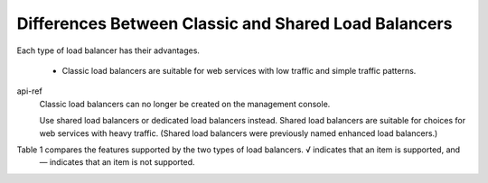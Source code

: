 =====================================================
Differences Between Classic and Shared Load Balancers
=====================================================

Each type of load balancer has their advantages.

    - Classic load balancers are suitable for web services with low traffic and simple traffic patterns.
api-ref
    Classic load balancers can no longer be created on the management console. 
    
    Use shared load balancers or dedicated load balancers instead.
    Shared load balancers are suitable for choices for web services with heavy traffic. 
    (Shared load balancers were previously named enhanced load balancers.)

Table 1 compares the features supported by the two types of load balancers. √ indicates that an item is supported, and
 — indicates that an item is not supported.

+--------------------------+-------------------------------------------------------------------+------------------------+----------------------+-----+-----+-----+
| Feature                  | Description                                                       | Classic load balanceer | Shared load balancer |     |     |     |
+==========================+===================================================================+========================+======================+=====+=====+=====+
|| Load balancing over     || - Each load balancer on a pblic network has a public IP          ||                       ||                     ||    ||    ||    |
|| public and private      || address bound to it and routes requests from clients to          || √                    || √                  ||    ||    ||    |
|| networks                || backend servers over the Internet.                               ||                       ||                     ||    |     |     |
||                         || - Load balancers on a private network work within a VPC and      ||                       ||                     ||    |     |     |
||                         || route requests from clients to backend servers in the same       ||                       ||                     ||    |     |     |
||                         || VPC.                                                             ||                       ||                     ||    |     |     |
||                         ||                                                                  ||                       ||                     ||    |     |     |
+--------------------------+-------------------------------------------------------------------+------------------------+----------------------+-----+-----+-----+
|| Layer 4 and Layer 7     || - Layer 4 load balancing: After rechieving TCp and UDP requests  ||                       ||                     ||    |     |     |
|| load balancing          || from the clients, the load balancer directly routes the requests || √ (UDP is not        || √                  ||    |     |     |
||                         || to backend servers. Load balancing at Layer 4 features high      || supported for load    ||                     ||    |     |     |
||                         || routing efficiency.                                              || balancers on a        ||                     ||    |     |     |
||                         || - Layer 7 load balancing: After rechieving an HTTPS or HTTPS     || private network.)     ||                     ||    |     |     |
||                         || request, the laod balancer identifies the fields in the          ||                       ||                     ||    |     |     |
||                         || +++                                                              ||                       ||                     ||    |     |     |
+--------------------------+-------------------------------------------------------------------+------------------------+----------------------+-----+-----+-----+
| Load balancing algorithm | Round robin, least connections, and source IP hash                | √                     | √                   |     |     |     |
+--------------------------+-------------------------------------------------------------------+------------------------+----------------------+-----+-----+-----+
|| Sticky sessions         || If you enable sticky sessions, requests from the same client     || √                    || √                  ||    |     |     |
||                         || will be routed to the same backend server during the session.    ||                       ||                     ||    |     |     |
+--------------------------+-------------------------------------------------------------------+------------------------+----------------------+-----+-----+-----+
|| WebSocket protocol      || WebSocket is a new HTML5 protocol that provides full-puplex      || √                    || √                  ||    |     |     |
||                         || will be routed to the same backend server during the sessions    ||                       ||                     ||    |     |     |
+--------------------------+-------------------------------------------------------------------+------------------------+----------------------+-----+-----+-----+
|| Domain name- or         || ELB allows you to add forwarding policies to forward requests    ||                       || √ (Currently, you  ||    ||    ||    |
|| URL-based forwarding    || to different backend server groups based on the domain           || _                     || can add forwarding  ||    ||    ||    |
||                         || names or URLs specified in the forwarding policies.              ||                       || policies only to    ||    |     |     |
||                         ||                                                                  ||                       || HTPP or HTTPS       ||    |     |     |
||                         ||                                                                  ||                       || listners.)          ||    |     |     |
+--------------------------+-------------------------------------------------------------------+------------------------+----------------------+-----+-----+-----+
|| Adding ECSs as          || You can add ECSs to backend server groups to handle              || √                    ||                     ||    |     |     |
|| backend servers         || requests from load balancers.                                    ||                       ||                     ||    |     |     |
+--------------------------+-------------------------------------------------------------------+------------------------+----------------------+-----+-----+-----+
|| Whitelist-based         || √                                                               || √                    || √                  ||    |     |     |
|| access control          ||                                                                  ||                       ||                     ||    |     |     |
+--------------------------+-------------------------------------------------------------------+------------------------+----------------------+-----+-----+-----+
|| Standard OpenStack APIs || √                                                               || √                    || √                  ||    |     |     |
||                         ||                                                                  ||                       ||                     ||    |     |     |
+--------------------------+-------------------------------------------------------------------+------------------------+----------------------+-----+-----+-----+
|| Adding BMSs as          || _                                                                || √                    || √                  ||    |     |     |
|| backend servers         ||                                                                  ||                       ||                     ||    |     |     |
+--------------------------+-------------------------------------------------------------------+------------------------+----------------------+-----+-----+-----+
|| SNI for certificates    || Server Name Indication (SNI) is an extension to Transport        || √                    || √                  ||    |     |     |
||                         || Layer Security (TLS) and is used in cases that a server uses     ||                       ||                     ||    |     |     |
||                         || multiple domain names and certificates. After SNI is enabled,    ||                       ||                     ||    |     |     |
||                         || certificates corresponding to the domain names are required.     ||                       ||                     ||    |     |     |
+--------------------------+-------------------------------------------------------------------+------------------------+----------------------+-----+-----+-----+
| SSL protocol             | Load balancers use SSL to receive requests from clients.          | √                     | —                   |     |     |     |
+--------------------------+-------------------------------------------------------------------+------------------------+----------------------+-----+-----+-----+
|| OBS storage for         || Access logs of load balancers can be dumped to OBS buckets       || √                    || —                  ||    |     |     |
|| access logs             || for storage                                                      ||                       ||                     ||    |     |     |
+--------------------------+-------------------------------------------------------------------+------------------------+----------------------+-----+-----+-----+
|| Server weight           || You can configure different weights for backend servers when     || —                    || √                  ||    |     |     |
||                         || you select the round robin or least connections as the load      ||                       ||                     ||    |     |     |
||                         || balancing algorithm.                                             ||                       ||                     ||    |     |     |
+--------------------------+-------------------------------------------------------------------+------------------------+----------------------+-----+-----+-----+
|| Modifying certificate   || You can modify the content of a certifiocate                     || —                    || √                  ||    |     |     |
|| content                 ||                                                                  ||                       ||                     ||    |     |     |
+--------------------------+-------------------------------------------------------------------+------------------------+----------------------+-----+-----+-----+
|| Mutual authencication   || The identities of both communication parties are authenticated   || —                    || √                  ||    |     |     |
||                         || to ensure security. You need to deploy both the server           ||                       ||                     ||    |     |     |
||                         || certificate and client certificate. Only HTTPS listeners support ||                       ||                     ||    |     |     |
||                         || this feature.                                                    ||                       ||                     ||    |     |     |
+--------------------------+-------------------------------------------------------------------+------------------------+----------------------+-----+-----+-----+
|| HTTP redirection        || HTTP traffic is redirected to HTTPS. When the client sends an    || —                    ||                     ||    |     |     |
||                         || HTTP request, the backend server returns an HTTPS                ||                       || √                  ||    |     |     |
||                         || reponse.                                                         ||                       ||                     ||    |     |     |
+--------------------------+-------------------------------------------------------------------+------------------------+----------------------+-----+-----+-----+
|| Perfromance             || Cloud Eye allows you to monitor your resources, including load   || —                    || √                  ||    |     |     |
|| monitoring on a per     || balancers.                                                       ||                       ||                     ||    |     |     |
|| listener basis          ||                                                                  ||                       ||                     ||    |     |     |
+--------------------------+-------------------------------------------------------------------+------------------------+----------------------+-----+-----+-----+
























